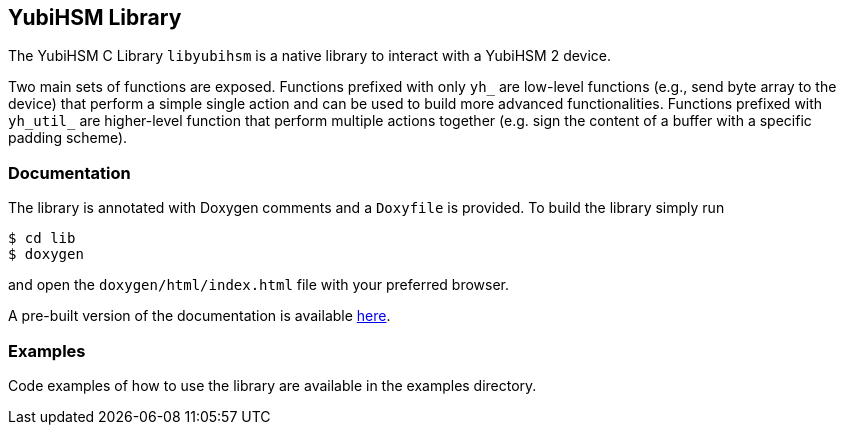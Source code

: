 == YubiHSM Library

The YubiHSM C Library `libyubihsm` is a native library to interact
with a YubiHSM 2 device.

Two main sets of functions are exposed. Functions prefixed with only
`yh_` are low-level functions (e.g., send byte array to the device)
that perform a simple single action and can be used to build more
advanced functionalities. Functions prefixed with `yh_util_` are
higher-level function that perform multiple actions together (e.g.
sign the content of a buffer with a specific padding scheme).

=== Documentation

The library is annotated with Doxygen comments and a `Doxyfile` is
provided. To build the library simply run

[source, bash]
----
$ cd lib
$ doxygen
----

and open the `doxygen/html/index.html` file with
your preferred browser.

A pre-built version of the documentation is available
link:https://developers.yubico.com/YubiHSM2/Releases/libyubihsm-doxygen-1.0.0.tar.gz[here].

=== Examples

Code examples of how to use the library are available in the examples directory.
